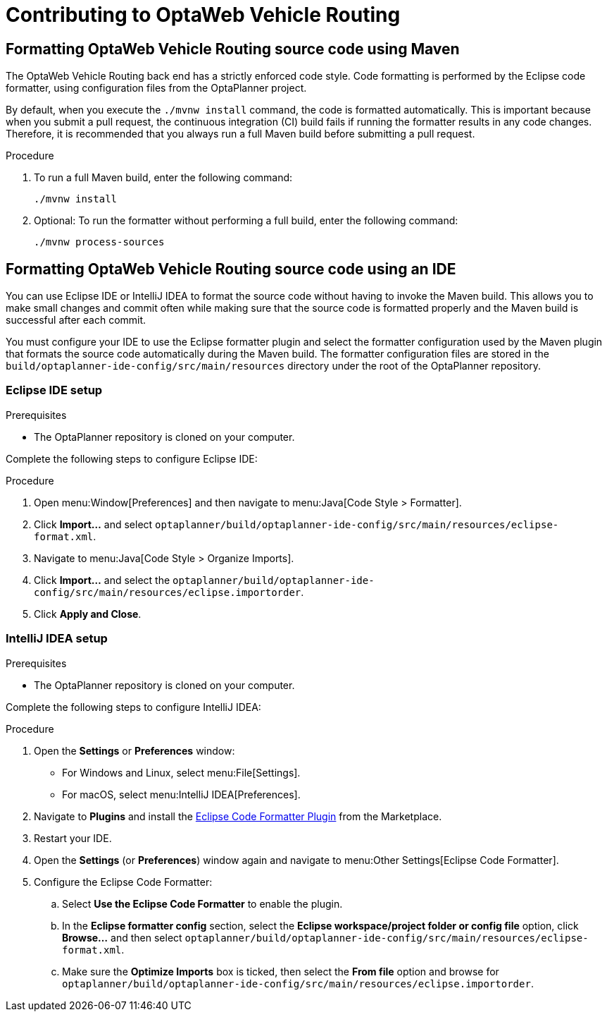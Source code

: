 [[contributing]]
= Contributing to OptaWeb Vehicle Routing

== Formatting OptaWeb Vehicle Routing source code using Maven

The OptaWeb Vehicle Routing back end has a strictly enforced code style.
Code formatting is performed by the Eclipse code formatter, using configuration files from the OptaPlanner project.

By default, when you execute the `./mvnw install` command, the code is formatted automatically.
This is important because when you submit a pull request, the continuous integration (CI) build fails if running the formatter results in any code changes.
Therefore, it is recommended that you always run a full Maven build before submitting a pull request.

.Procedure
. To run a full Maven build, enter the following command:
+
[source]
----
./mvnw install
----
+
. Optional: To run the formatter without performing a full build, enter the following command:
+
[source]
----
./mvnw process-sources
----

== Formatting OptaWeb Vehicle Routing source code using an IDE

You can use Eclipse IDE or IntelliJ IDEA to format the source code without having to invoke the Maven build.
This allows you to make small changes and commit often while making sure that the source code is formatted properly and the Maven build is successful after each commit.

You must configure your IDE to use the Eclipse formatter plugin and select the formatter configuration used by the Maven plugin that formats the source code automatically during the Maven build.
The formatter configuration files are stored in the `build/optaplanner-ide-config/src/main/resources` directory under the root of the OptaPlanner repository.

=== Eclipse IDE setup

.Prerequisites
* The OptaPlanner repository is cloned on your computer.

Complete the following steps to configure Eclipse IDE:

.Procedure
. Open menu:Window[Preferences] and then navigate to menu:Java[Code Style > Formatter].
. Click *Import...* and select `optaplanner/build/optaplanner-ide-config/src/main/resources/eclipse-format.xml`.
. Navigate to menu:Java[Code Style > Organize Imports].
. Click *Import...* and select the `optaplanner/build/optaplanner-ide-config/src/main/resources/eclipse.importorder`.
. Click *Apply and Close*.

=== IntelliJ IDEA setup

.Prerequisites
* The OptaPlanner repository is cloned on your computer.

Complete the following steps to configure IntelliJ IDEA:

.Procedure
. Open the *Settings* or *Preferences* window:
* For Windows and Linux, select menu:File[Settings].
* For macOS, select menu:IntelliJ IDEA[Preferences].
. Navigate to *Plugins* and install the https://plugins.jetbrains.com/plugin/6546-eclipse-code-formatter[Eclipse Code Formatter Plugin] from the Marketplace.
. Restart your IDE.
. Open the *Settings* (or *Preferences*) window again and navigate to menu:Other Settings[Eclipse Code Formatter].
. Configure the Eclipse Code Formatter:
.. Select *Use the Eclipse Code Formatter* to enable the plugin.
.. In the *Eclipse formatter config* section, select the *Eclipse workspace/project folder or config file* option, click *Browse...* and then select `optaplanner/build/optaplanner-ide-config/src/main/resources/eclipse-format.xml`.
.. Make sure the *Optimize Imports* box is ticked, then select the *From file* option and browse for `optaplanner/build/optaplanner-ide-config/src/main/resources/eclipse.importorder`.
